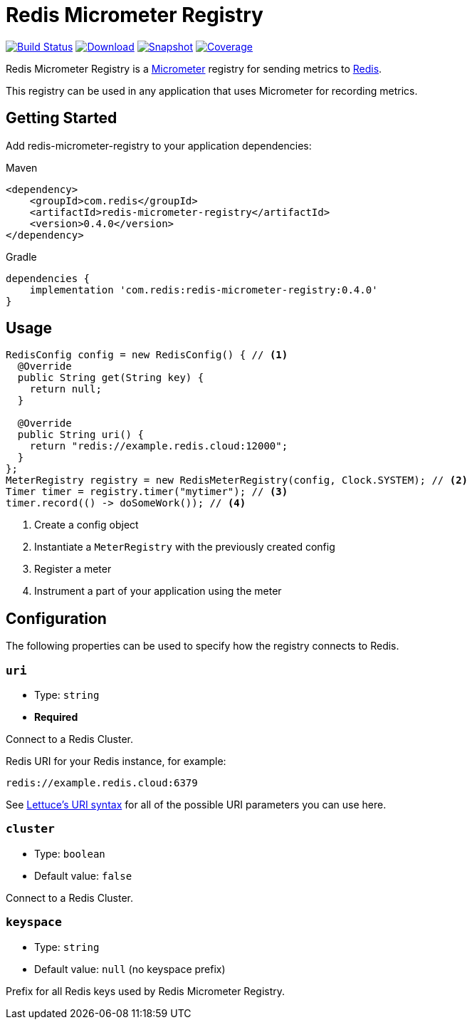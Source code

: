 = Redis Micrometer Registry
:linkattrs:
:project-owner:   redis-developer
:project-name:    redis-micrometer
:project-group:   com.redis
:project-version: 0.4.0
:project-url:     https://github.com/{project-owner}/{project-name}
:product-name:    Redis Micrometer Registry
:artifact-id:     redis-micrometer-registry

image:https://github.com/{project-owner}/{project-name}/actions/workflows/early-access.yml/badge.svg["Build Status", link="https://github.com/{project-owner}/{project-name}/actions/workflows/early-access.yml"]
image:https://img.shields.io/maven-central/v/{project-group}/{artifact-id}[Download, link="https://search.maven.org/#search|ga|1|{artifact-id}"]
image:https://img.shields.io/nexus/s/{project-group}/{artifact-id}?server=https%3A%2F%2Fs01.oss.sonatype.org[Snapshot,link="https://s01.oss.sonatype.org/#nexus-search;quick~{artifact-id}"]
image:https://codecov.io/gh/{project-owner}/{project-name}/branch/master/graph/badge.svg["Coverage", link="https://codecov.io/gh/{project-owner}/{project-name}"]

{product-name} is a https://micrometer.io[Micrometer] registry for sending metrics to https://redis.io[Redis].

This registry can be used in any application that uses Micrometer for recording metrics.

== Getting Started

Add {artifact-id} to your application dependencies:

.Maven
[source,xml,subs="verbatim,attributes"]
----
<dependency>
    <groupId>{project-group}</groupId>
    <artifactId>{artifact-id}</artifactId>
    <version>{project-version}</version>
</dependency>
----

.Gradle
[source,groovy,subs="verbatim,attributes"]
----
dependencies {
    implementation '{project-group}:{artifact-id}:{project-version}'
}
----

== Usage

[source,java]
----
RedisConfig config = new RedisConfig() { // <1>
  @Override
  public String get(String key) {
    return null;
  }

  @Override
  public String uri() {
    return "redis://example.redis.cloud:12000";
  }	
};
MeterRegistry registry = new RedisMeterRegistry(config, Clock.SYSTEM); // <2>
Timer timer = registry.timer("mytimer"); // <3>
timer.record(() -> doSomeWork()); // <4>
----

<1> Create a config object
<2> Instantiate a `MeterRegistry` with the previously created config
<3> Register a meter
<4> Instrument a part of your application using the meter

== Configuration

The following properties can be used to specify how the registry connects to Redis.

=== `uri`

* Type: `string`
* *Required*

Connect to a Redis Cluster.


Redis URI for your Redis instance, for example:
----
redis://example.redis.cloud:6379
----

See https://github.com/lettuce-io/lettuce-core/wiki/Redis-URI-and-connection-details#uri-syntax[Lettuce's URI syntax] for all of the possible URI parameters you can use here.

=== `cluster`

* Type: `boolean`
* Default value: `false`

Connect to a Redis Cluster.

=== `keyspace`

* Type: `string`
* Default value: `null` (no keyspace prefix)

Prefix for all Redis keys used by {product-name}.
